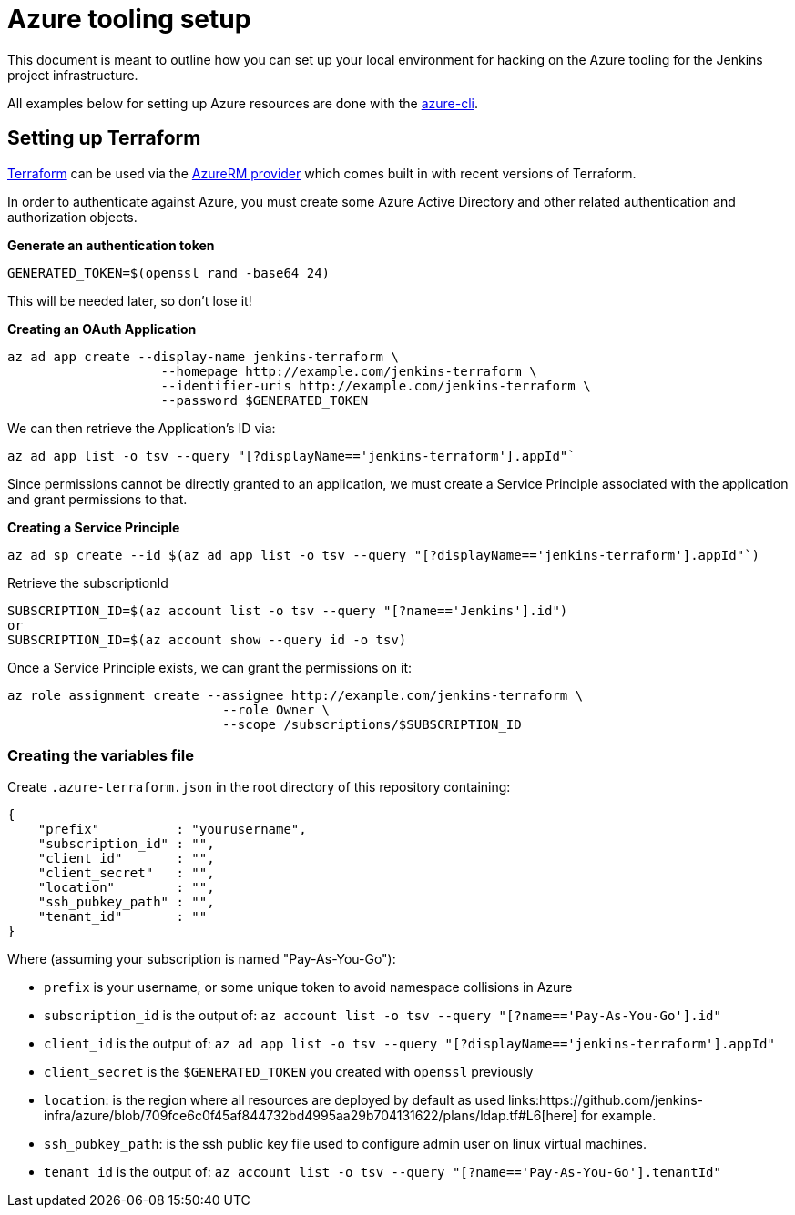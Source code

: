 = Azure tooling setup

This document is meant to outline how you can set up your local environment for
hacking on the Azure tooling for the Jenkins project infrastructure.


All examples below for setting up Azure resources are done with the
link:https://github.com/azure/azure-cli[azure-cli].


== Setting up Terraform

link:http://terraform.io[Terraform]
can be used via the
link:https://www.terraform.io/docs/providers/azurerm/index.html[AzureRM provider]
which comes built in with recent versions of Terraform.

In order to authenticate against Azure, you must create some Azure Active
Directory and other related authentication and authorization objects.


*Generate an authentication token*

[source]
----
GENERATED_TOKEN=$(openssl rand -base64 24)
----

This will be needed later, so don't lose it!


*Creating an OAuth Application*

[source]
----
az ad app create --display-name jenkins-terraform \
                    --homepage http://example.com/jenkins-terraform \
                    --identifier-uris http://example.com/jenkins-terraform \
                    --password $GENERATED_TOKEN
----


We can then retrieve the Application's ID via:

[source]
----
az ad app list -o tsv --query "[?displayName=='jenkins-terraform'].appId"`
----


Since permissions cannot be directly granted to an application, we must create a
Service Principle associated with the application and grant permissions to that.

*Creating a Service Principle*

[source]
----
az ad sp create --id $(az ad app list -o tsv --query "[?displayName=='jenkins-terraform'].appId"`)
----

Retrieve the subscriptionId
[source]
----
SUBSCRIPTION_ID=$(az account list -o tsv --query "[?name=='Jenkins'].id")
or 
SUBSCRIPTION_ID=$(az account show --query id -o tsv)
----

Once a Service Principle exists, we can grant the permissions on it:
[source]
----
az role assignment create --assignee http://example.com/jenkins-terraform \
                            --role Owner \
                            --scope /subscriptions/$SUBSCRIPTION_ID
----



=== Creating the variables file


Create `.azure-terraform.json` in the root directory of this repository
containing:

[source, json]
----
{
    "prefix"          : "yourusername",
    "subscription_id" : "",
    "client_id"       : "",
    "client_secret"   : "",
    "location"        : "",
    "ssh_pubkey_path" : "",
    "tenant_id"       : ""
}
----

Where (assuming your subscription is named "Pay-As-You-Go"):

* `prefix` is your username, or some unique token to avoid namespace collisions in Azure
* `subscription_id` is the output of: `az account list -o tsv --query "[?name=='Pay-As-You-Go'].id"`
* `client_id` is the output of: `az ad app list -o tsv --query "[?displayName=='jenkins-terraform'].appId"`
* `client_secret` is the `$GENERATED_TOKEN` you created with `openssl` previously
* `location`: is the region where all resources are deployed by default as used links:https://github.com/jenkins-infra/azure/blob/709fce6c0f45af844732bd4995aa29b704131622/plans/ldap.tf#L6[here] for example.
* `ssh_pubkey_path`: is the ssh public key file used to configure admin user on linux virtual machines.
* `tenant_id` is the output of: `az account list -o tsv --query "[?name=='Pay-As-You-Go'].tenantId"`
